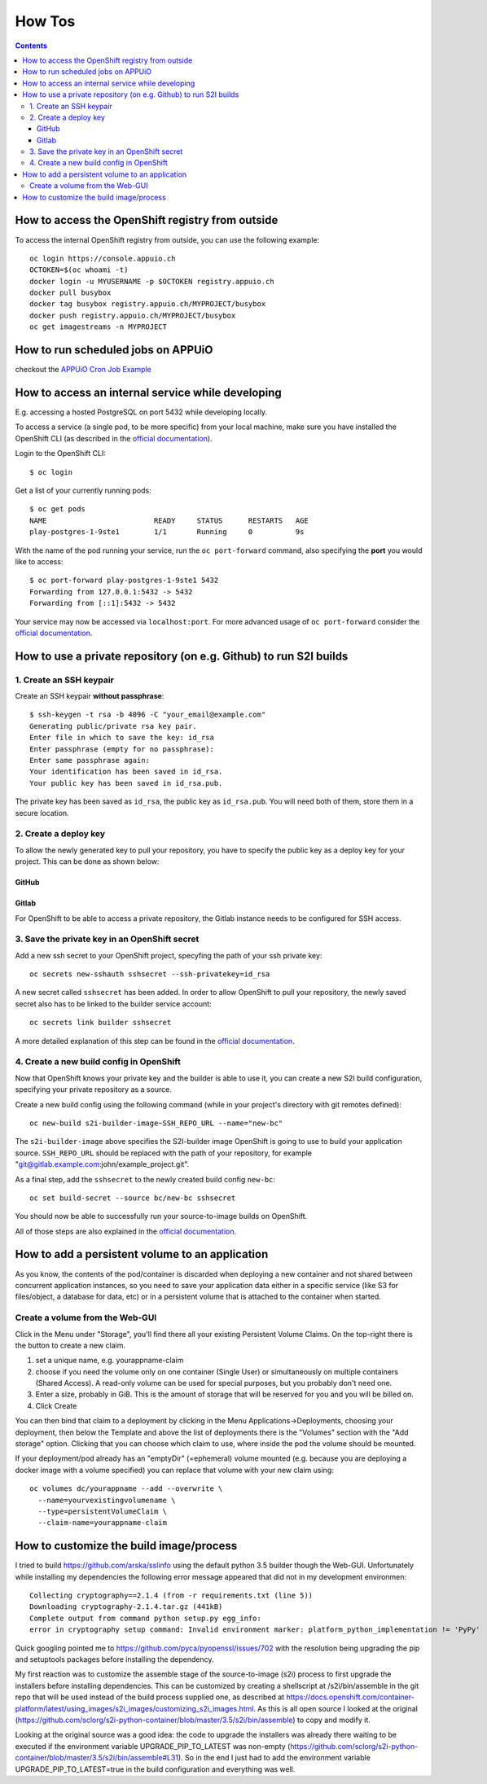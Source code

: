 How Tos
=======

.. contents::

How to access the OpenShift registry from outside
-------------------------------------------------

To access the internal OpenShift registry from outside, you can use the
following example: ::

  oc login https://console.appuio.ch
  OCTOKEN=$(oc whoami -t)
  docker login -u MYUSERNAME -p $OCTOKEN registry.appuio.ch
  docker pull busybox
  docker tag busybox registry.appuio.ch/MYPROJECT/busybox
  docker push registry.appuio.ch/MYPROJECT/busybox
  oc get imagestreams -n MYPROJECT

How to run scheduled jobs on APPUiO
-----------------------------------

checkout the `APPUiO Cron Job
Example <https://github.com/appuio/example-cron-traditional>`__


How to access an internal service while developing
--------------------------------------------------

E.g. accessing a hosted PostgreSQL on port 5432 while developing locally.

To access a service (a single pod, to be more specific) from your local machine, make sure you have installed the OpenShift CLI (as described in the `official documentation <https://docs.openshift.org/latest/cli_reference/get_started_cli.html>`__).

Login to the OpenShift CLI:

::

  $ oc login

Get a list of your currently running pods:

::

  $ oc get pods
  NAME                         READY     STATUS      RESTARTS   AGE
  play-postgres-1-9ste1        1/1       Running     0          9s

With the name of the pod running your service, run the ``oc port-forward`` command, also specifying the **port** you would like to access:

::

  $ oc port-forward play-postgres-1-9ste1 5432
  Forwarding from 127.0.0.1:5432 -> 5432
  Forwarding from [::1]:5432 -> 5432

Your service may now be accessed via ``localhost:port``. For more advanced usage of ``oc port-forward`` consider the `official documentation <https://docs.openshift.org/latest/dev_guide/port_forwarding.html>`__.


How to use a private repository (on e.g. Github) to run S2I builds
------------------------------------------------------------------

1. Create an SSH keypair
^^^^^^^^^^^^^^^^^^^^^^^^

Create an SSH keypair **without passphrase**::

  $ ssh-keygen -t rsa -b 4096 -C "your_email@example.com"
  Generating public/private rsa key pair.
  Enter file in which to save the key: id_rsa
  Enter passphrase (empty for no passphrase):
  Enter same passphrase again:
  Your identification has been saved in id_rsa.
  Your public key has been saved in id_rsa.pub.

The private key has been saved as ``id_rsa``, the public key as ``id_rsa.pub``. You will need both of them, store them in a secure location.

2. Create a deploy key
^^^^^^^^^^^^^^^^^^^^^^

To allow the newly generated key to pull your repository, you have to specify the public key as a deploy key for your project. This can be done as shown below:

GitHub
""""""
.. image:: github.PNG

Gitlab
""""""
.. image:: gitlab.PNG

For OpenShift to be able to access a private repository, the Gitlab instance needs to be configured for SSH access.

3. Save the private key in an OpenShift secret
^^^^^^^^^^^^^^^^^^^^^^^^^^^^^^^^^^^^^^^^^^^^^^

Add a new ssh secret to your OpenShift project, specyfing the path of your ssh private key::

  oc secrets new-sshauth sshsecret --ssh-privatekey=id_rsa

A new secret called ``sshsecret`` has been added. In order to allow OpenShift to pull your repository, the newly saved secret also has to be linked to the builder service account::

  oc secrets link builder sshsecret

A more detailed explanation of this step can be found in the `official documentation <https://docs.openshift.org/latest/dev_guide/builds.html#ssh-key-authentication>`__.

4. Create a new build config in OpenShift
^^^^^^^^^^^^^^^^^^^^^^^^^^^^^^^^^^^^^^^^^

Now that OpenShift knows your private key and the builder is able to use it, you can create a new S2I build configuration, specifying your private repository as a source.

Create a new build config using the following command (while in your project's directory with git remotes defined)::

  oc new-build s2i-builder-image~SSH_REPO_URL --name="new-bc"

The ``s2i-builder-image`` above specifies the S2I-builder image OpenShift is going to use to build your application source. ``SSH_REPO_URL`` should be replaced with the path of your repository, for example "git@gitlab.example.com:john/example_project.git".

As a final step, add the ``sshsecret`` to the newly created build config ``new-bc``::

  oc set build-secret --source bc/new-bc sshsecret

You should now be able to successfully run your source-to-image builds on OpenShift.

All of those steps are also explained in the `official documentation <https://docs.openshift.org/latest/dev_guide/builds.html#ssh-key-authentication>`__.

How to add a persistent volume to an application
------------------------------------------------

As you know, the contents of the pod/container is discarded when deploying a new container and not shared between concurrent application instances, so you need to save your application data either in a specific service (like S3 for files/object, a database for data, etc) or in a persistent volume that is attached to the container when started.

Create a volume from the Web-GUI
^^^^^^^^^^^^^^^^^^^^^^^^^^^^^^^^

Click in the Menu under "Storage", you'll find there all your existing Persistent Volume Claims. On the top-right there is the button to create a new claim.

1. set a unique name, e.g. yourappname-claim
2. choose if you need the volume only on one container (Single User) or simultaneously on multiple containers (Shared Access). A read-only volume can be used for special purposes, but you probably don't need one.
3. Enter a size, probably in GiB. This is the amount of storage that will be reserved for you and you will be billed on.
4. Click Create

.. image:: claim.png

You can then bind that claim to a deployment by clicking in the Menu Applications->Deployments, choosing your deployment, then below the Template and above the list of deployments there is the "Volumes" section with the "Add storage" option. Clicking that you can choose which claim to use, where inside the pod the volume should be mounted.

.. image:: volume.png

If your deployment/pod already has an "emptyDir" (=ephemeral) volume mounted (e.g. because you are deploying a docker image with a volume specified) you can replace that volume with your new claim using::

  oc volumes dc/yourappname --add --overwrite \
    --name=yourvexistingvolumename \
    --type=persistentVolumeClaim \
    --claim-name=yourappname-claim

How to customize the build image/process
----------------------------------------

I tried to build https://github.com/arska/sslinfo using the default python 3.5 builder though the Web-GUI. Unfortunately while installing my dependencies the following error message appeared that did not in my development environmen::

  Collecting cryptography==2.1.4 (from -r requirements.txt (line 5))
  Downloading cryptography-2.1.4.tar.gz (441kB)
  Complete output from command python setup.py egg_info:
  error in cryptography setup command: Invalid environment marker: platform_python_implementation != 'PyPy'

Quick googling pointed me to https://github.com/pyca/pyopenssl/issues/702 with the resolution being upgrading the pip and setuptools packages before installing the dependency.

My first reaction was to customize the assemble stage of the source-to-image (s2i) process to first upgrade the installers before installing dependencies. This can be customized by creating a shellscript at /s2i/bin/assemble in the git repo that will be used instead of the build process supplied one, as described at https://docs.openshift.com/container-platform/latest/using_images/s2i_images/customizing_s2i_images.html. As this is all open source I looked at the original (https://github.com/sclorg/s2i-python-container/blob/master/3.5/s2i/bin/assemble) to copy and modify it.

Looking at the original source was a good idea: the code to upgrade the installers was already there waiting to be executed if the environment variable UPGRADE_PIP_TO_LATEST was non-empty (https://github.com/sclorg/s2i-python-container/blob/master/3.5/s2i/bin/assemble#L31). So in the end I just had to add the environment variable UPGRADE_PIP_TO_LATEST=true in the build configuration and everything was well.

